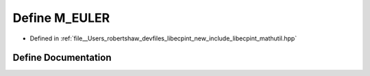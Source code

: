 .. _exhale_define_mathutil_8hpp_1a620539bb392918432be69023bb266dfb:

Define M_EULER
==============

- Defined in :ref:`file__Users_robertshaw_devfiles_libecpint_new_include_libecpint_mathutil.hpp`


Define Documentation
--------------------


.. doxygendefine:: M_EULER
